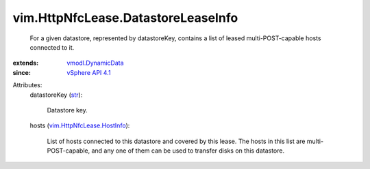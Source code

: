 .. _str: https://docs.python.org/2/library/stdtypes.html

.. _vSphere API 4.1: ../../vim/version.rst#vimversionversion6

.. _vmodl.DynamicData: ../../vmodl/DynamicData.rst

.. _vim.HttpNfcLease.HostInfo: ../../vim/HttpNfcLease/HostInfo.rst


vim.HttpNfcLease.DatastoreLeaseInfo
===================================
  For a given datastore, represented by datastoreKey, contains a list of leased multi-POST-capable hosts connected to it.
:extends: vmodl.DynamicData_
:since: `vSphere API 4.1`_

Attributes:
    datastoreKey (`str`_):

       Datastore key.
    hosts (`vim.HttpNfcLease.HostInfo`_):

       List of hosts connected to this datastore and covered by this lease. The hosts in this list are multi-POST-capable, and any one of them can be used to transfer disks on this datastore.

